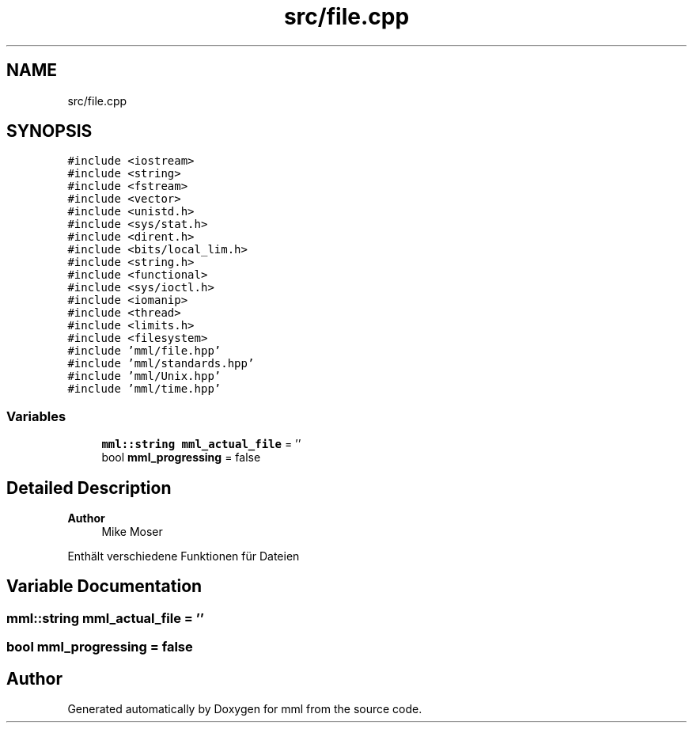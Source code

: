 .TH "src/file.cpp" 3 "Tue Aug 13 2024" "mml" \" -*- nroff -*-
.ad l
.nh
.SH NAME
src/file.cpp
.SH SYNOPSIS
.br
.PP
\fC#include <iostream>\fP
.br
\fC#include <string>\fP
.br
\fC#include <fstream>\fP
.br
\fC#include <vector>\fP
.br
\fC#include <unistd\&.h>\fP
.br
\fC#include <sys/stat\&.h>\fP
.br
\fC#include <dirent\&.h>\fP
.br
\fC#include <bits/local_lim\&.h>\fP
.br
\fC#include <string\&.h>\fP
.br
\fC#include <functional>\fP
.br
\fC#include <sys/ioctl\&.h>\fP
.br
\fC#include <iomanip>\fP
.br
\fC#include <thread>\fP
.br
\fC#include <limits\&.h>\fP
.br
\fC#include <filesystem>\fP
.br
\fC#include 'mml/file\&.hpp'\fP
.br
\fC#include 'mml/standards\&.hpp'\fP
.br
\fC#include 'mml/Unix\&.hpp'\fP
.br
\fC#include 'mml/time\&.hpp'\fP
.br

.SS "Variables"

.in +1c
.ti -1c
.RI "\fBmml::string\fP \fBmml_actual_file\fP = ''"
.br
.ti -1c
.RI "bool \fBmml_progressing\fP = false"
.br
.in -1c
.SH "Detailed Description"
.PP 

.PP
\fBAuthor\fP
.RS 4
Mike Moser
.RE
.PP
Enthält verschiedene Funktionen für Dateien 
.SH "Variable Documentation"
.PP 
.SS "\fBmml::string\fP mml_actual_file = ''"

.SS "bool mml_progressing = false"

.SH "Author"
.PP 
Generated automatically by Doxygen for mml from the source code\&.
